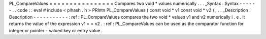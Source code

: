 PL_CompareValues
=
=
=
=
=
=
=
=
=
=
=
=
=
=
=
=
Compares
two
void
*
values
numerically
.
.
.
_Syntax
:
Syntax
-
-
-
-
-
-
.
.
code
:
:
eval
#
include
<
plhash
.
h
>
PRIntn
PL_CompareValues
(
const
void
*
v1
const
void
*
v2
)
;
.
.
_Description
:
Description
-
-
-
-
-
-
-
-
-
-
-
:
ref
:
PL_CompareValues
compares
the
two
void
*
values
v1
and
v2
numerically
i
.
e
.
it
returns
the
value
of
the
expression
v1
=
=
v2
.
:
ref
:
PL_CompareValues
can
be
used
as
the
comparator
function
for
integer
or
pointer
-
valued
key
or
entry
value
.
